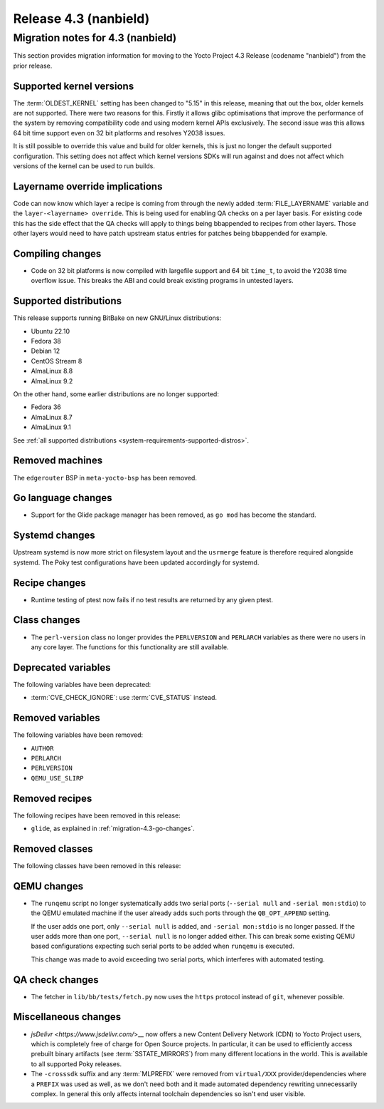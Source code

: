 .. SPDX-License-Identifier: CC-BY-SA-2.0-UK

Release 4.3 (nanbield)
========================

Migration notes for 4.3 (nanbield)
------------------------------------

This section provides migration information for moving to the Yocto
Project 4.3 Release (codename "nanbield") from the prior release.

.. _migration-4.3-supported-kernel-versions:

Supported kernel versions
~~~~~~~~~~~~~~~~~~~~~~~~~

The :term:`OLDEST_KERNEL` setting has been changed to "5.15" in this release, meaning that
out the box, older kernels are not supported. There were two reasons for this.
Firstly it allows glibc optimisations that improve the performance of the system
by removing compatibility code and using modern kernel APIs exclusively. The second
issue was this allows 64 bit time support even on 32 bit platforms and resolves Y2038
issues.

It is still possible to override this value and build for older kernels, this is just
no longer the default supported configuration. This setting does not affect which
kernel versions SDKs will run against and does not affect which versions of the kernel
can be used to run builds.

.. _migration-4.3-layername-override:

Layername override implications
~~~~~~~~~~~~~~~~~~~~~~~~~~~~~~~

Code can now know which layer a recipe is coming from through the newly added
:term:`FILE_LAYERNAME` variable and the ``layer-<layername> override``. This is being used
for enabling QA checks on a per layer basis. For existing code this has the
side effect that the QA checks will apply to things being bbappended to recipes
from other layers. Those other layers would need to have patch upstream status
entries for patches being bbappended for example.

.. _migration-4.3-compiling-changes:

Compiling changes
~~~~~~~~~~~~~~~~~

-  Code on 32 bit platforms is now compiled with largefile support and 64
   bit ``time_t``, to avoid the Y2038 time overflow issue. This breaks the ABI
   and could break existing programs in untested layers.

.. _migration-4.3-supported-distributions:

Supported distributions
~~~~~~~~~~~~~~~~~~~~~~~

This release supports running BitBake on new GNU/Linux distributions:

-  Ubuntu 22.10
-  Fedora 38
-  Debian 12
-  CentOS Stream 8
-  AlmaLinux 8.8
-  AlmaLinux 9.2

On the other hand, some earlier distributions are no longer supported:

-  Fedora 36
-  AlmaLinux 8.7
-  AlmaLinux 9.1

See :ref:`all supported distributions <system-requirements-supported-distros>`.

.. _migration-4.3-removed-machines:

Removed machines
~~~~~~~~~~~~~~~~

The ``edgerouter`` BSP in ``meta-yocto-bsp`` has been removed.

.. _migration-4.3-go-changes:

Go language changes
~~~~~~~~~~~~~~~~~~~

-  Support for the Glide package manager has been removed, as ``go mod``
   has become the standard.

.. _migration-4.3-systemd-changes:

Systemd changes
~~~~~~~~~~~~~~~

Upstream systemd is now more strict on filesystem layout and the ``usrmerge``
feature is therefore required alongside systemd. The Poky test configurations
have been updated accordingly for systemd.

.. _migration-4.3-recipe-changes:

Recipe changes
~~~~~~~~~~~~~~

-  Runtime testing of ptest now fails if no test results are returned by
   any given ptest.

.. _migration-4.3-class-changes:

Class changes
~~~~~~~~~~~~~

-  The ``perl-version`` class no longer provides the ``PERLVERSION`` and ``PERLARCH`` variables
   as there were no users in any core layer. The functions for this functionality
   are still available.

.. _migration-4.3-deprecated-variables:

Deprecated variables
~~~~~~~~~~~~~~~~~~~~

The following variables have been deprecated:

-  :term:`CVE_CHECK_IGNORE`: use :term:`CVE_STATUS` instead.

.. _migration-4.3-removed-variables:

Removed variables
~~~~~~~~~~~~~~~~~

The following variables have been removed:

-  ``AUTHOR``
-  ``PERLARCH``
-  ``PERLVERSION``
-  ``QEMU_USE_SLIRP``

.. _migration-4.3-removed-recipes:

Removed recipes
~~~~~~~~~~~~~~~

The following recipes have been removed in this release:

-  ``glide``, as explained in :ref:`migration-4.3-go-changes`.

.. _migration-4.3-removed-classes:

Removed classes
~~~~~~~~~~~~~~~

The following classes have been removed in this release:

.. _migration-4.3-qemu-changes:

QEMU changes
~~~~~~~~~~~~

-  The ``runqemu`` script no longer systematically adds two serial ports
   (``--serial null`` and ``-serial mon:stdio``) to the QEMU emulated machine
   if the user already adds such ports through the ``QB_OPT_APPEND`` setting.

   If the user adds one port, only ``--serial null`` is added, and
   ``-serial mon:stdio`` is no longer passed. If the user adds more than one
   port, ``--serial null`` is no longer added either. This can break some
   existing QEMU based configurations expecting such serial ports to be added
   when ``runqemu`` is executed.

   This change was made to avoid exceeding two serial ports, which interferes
   with automated testing.

.. _migration-4.3-qa-changes:

QA check changes
~~~~~~~~~~~~~~~~

-  The fetcher in ``lib/bb/tests/fetch.py`` now uses the ``https`` protocol
   instead of ``git``, whenever possible.

.. _migration-4.3-misc-changes:

Miscellaneous changes
~~~~~~~~~~~~~~~~~~~~~

-  `jsDelivr <https://www.jsdelivr.com/`>__ now offers a new Content Delivery
   Network (CDN) to Yocto Project users, which is completely free of charge
   for Open Source projects. In particular, it can be used to efficiently
   access prebuilt binary artifacts (see :term:`SSTATE_MIRRORS`) from many
   different locations in the world. This is available to all supported Poky
   releases.

-  The ``-crosssdk`` suffix and any :term:`MLPREFIX` were removed from
   ``virtual/XXX`` provider/dependencies where a ``PREFIX`` was used as well,
   as we don't need both and it made automated dependency rewriting
   unnecessarily complex. In general this only affects internal toolchain
   dependencies so isn't end user visible.

